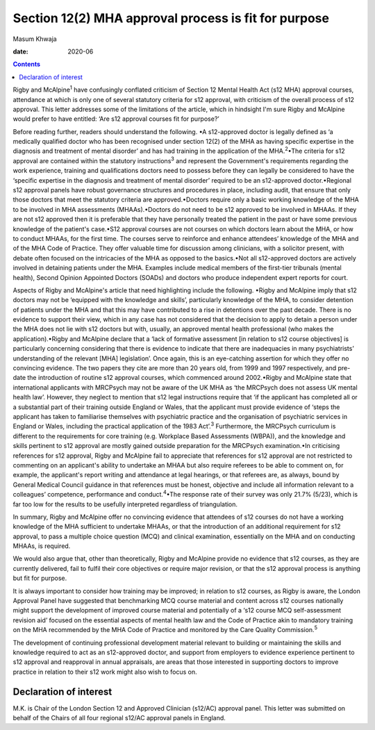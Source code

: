 =====================================================
Section 12(2) MHA approval process is fit for purpose
=====================================================



Masum Khwaja

:date: 2020-06


.. contents::
   :depth: 3
..

Rigby and McAlpine\ :sup:`1` have confusingly conflated criticism of
Section 12 Mental Health Act (s12 MHA) approval courses, attendance at
which is only one of several statutory criteria for s12 approval, with
criticism of the overall process of s12 approval. This letter addresses
some of the limitations of the article, which in hindsight I'm sure
Rigby and McAlpine would prefer to have entitled: ‘Are s12 approval
courses fit for purpose?’

Before reading further, readers should understand the following. •A
s12-approved doctor is legally defined as ‘a medically qualified doctor
who has been recognised under section 12(2) of the MHA as having
specific expertise in the diagnosis and treatment of mental disorder’
and has had training in the application of the MHA.\ :sup:`2`\ •The
criteria for s12 approval are contained within the statutory
instructions\ :sup:`3` and represent the Government's requirements
regarding the work experience, training and qualifications doctors need
to possess before they can legally be considered to have the ‘specific
expertise in the diagnosis and treatment of mental disorder’ required to
be an s12-approved doctor.•Regional s12 approval panels have robust
governance structures and procedures in place, including audit, that
ensure that only those doctors that meet the statutory criteria are
approved.•Doctors require only a basic working knowledge of the MHA to
be involved in MHA assessments (MHAAs).•Doctors do not need to be s12
approved to be involved in MHAAs. If they are not s12 approved then it
is preferable that they have personally treated the patient in the past
or have some previous knowledge of the patient's case.•S12 approval
courses are not courses on which doctors learn about the MHA, or how to
conduct MHAAs, for the first time. The courses serve to reinforce and
enhance attendees’ knowledge of the MHA and of the MHA Code of Practice.
They offer valuable time for discussion among clinicians, with a
solicitor present, with debate often focused on the intricacies of the
MHA as opposed to the basics.•Not all s12-approved doctors are actively
involved in detaining patients under the MHA. Examples include medical
members of the first-tier tribunals (mental health), Second Opinion
Appointed Doctors (SOADs) and doctors who produce independent expert
reports for court.

Aspects of Rigby and McAlpine's article that need highlighting include
the following. •Rigby and McAlpine imply that s12 doctors may not be
‘equipped with the knowledge and skills’, particularly knowledge of the
MHA, to consider detention of patients under the MHA and that this may
have contributed to a rise in detentions over the past decade. There is
no evidence to support their view, which in any case has not considered
that the decision to apply to detain a person under the MHA does not lie
with s12 doctors but with, usually, an approved mental health
professional (who makes the application).•Rigby and McAlpine declare
that a ‘lack of formative assessment [in relation to s12 course
objectives] is particularly concerning considering that there is
evidence to indicate that there are inadequacies in many psychiatrists’
understanding of the relevant [MHA] legislation’. Once again, this is an
eye-catching assertion for which they offer no convincing evidence. The
two papers they cite are more than 20 years old, from 1999 and 1997
respectively, and pre-date the introduction of routine s12 approval
courses, which commenced around 2002.•Rigby and McAlpine state that
international applicants with MRCPsych may not be aware of the UK MHA as
‘the MRCPsych does not assess UK mental health law’. However, they
neglect to mention that s12 legal instructions require that ‘if the
applicant has completed all or a substantial part of their training
outside England or Wales, that the applicant must provide evidence of
‘steps the applicant has taken to familiarise themselves with
psychiatric practice and the organisation of psychiatric services in
England or Wales, including the practical application of the 1983
Act’.\ :sup:`3` Furthermore, the MRCPsych curriculum is different to the
requirements for core training (e.g. Workplace Based Assessments
(WBPA)), and the knowledge and skills pertinent to s12 approval are
mostly gained outside preparation for the MRCPsych examination.•In
criticising references for s12 approval, Rigby and McAlpine fail to
appreciate that references for s12 approval are not restricted to
commenting on an applicant's ability to undertake an MHAA but also
require referees to be able to comment on, for example, the applicant's
report writing and attendance at legal hearings, or that referees are,
as always, bound by General Medical Council guidance in that references
must be honest, objective and include all information relevant to a
colleagues’ competence, performance and conduct.\ :sup:`4`\ •The
response rate of their survey was only 21.7% (5/23), which is far too
low for the results to be usefully interpreted regardless of
triangulation.

In summary, Rigby and McAlpine offer no convincing evidence that
attendees of s12 courses do not have a working knowledge of the MHA
sufficient to undertake MHAAs, or that the introduction of an additional
requirement for s12 approval, to pass a multiple choice question (MCQ)
and clinical examination, essentially on the MHA and on conducting
MHAAs, is required.

We would also argue that, other than theoretically, Rigby and McAlpine
provide no evidence that s12 courses, as they are currently delivered,
fail to fulfil their core objectives or require major revision, or that
the s12 approval process is anything but fit for purpose.

It is always important to consider how training may be improved; in
relation to s12 courses, as Rigby is aware, the London Approval Panel
have suggested that benchmarking MCQ course material and content across
s12 courses nationally might support the development of improved course
material and potentially of a ‘s12 course MCQ self-assessment revision
aid’ focused on the essential aspects of mental health law and the Code
of Practice akin to mandatory training on the MHA recommended by the MHA
Code of Practice and monitored by the Care Quality Commission.\ :sup:`5`

The development of continuing professional development material relevant
to building or maintaining the skills and knowledge required to act as
an s12-approved doctor, and support from employers to evidence
experience pertinent to s12 approval and reapproval in annual
appraisals, are areas that those interested in supporting doctors to
improve practice in relation to their s12 work might also wish to focus
on.

.. _nts1:

Declaration of interest
=======================

M.K. is Chair of the London Section 12 and Approved Clinician (s12/AC)
approval panel. This letter was submitted on behalf of the Chairs of all
four regional s12/AC approval panels in England.
